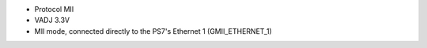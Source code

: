 - Protocol MII
- VADJ 3.3V
- MII mode, connected directly to the PS7's Ethernet 1 (GMII_ETHERNET_1)
